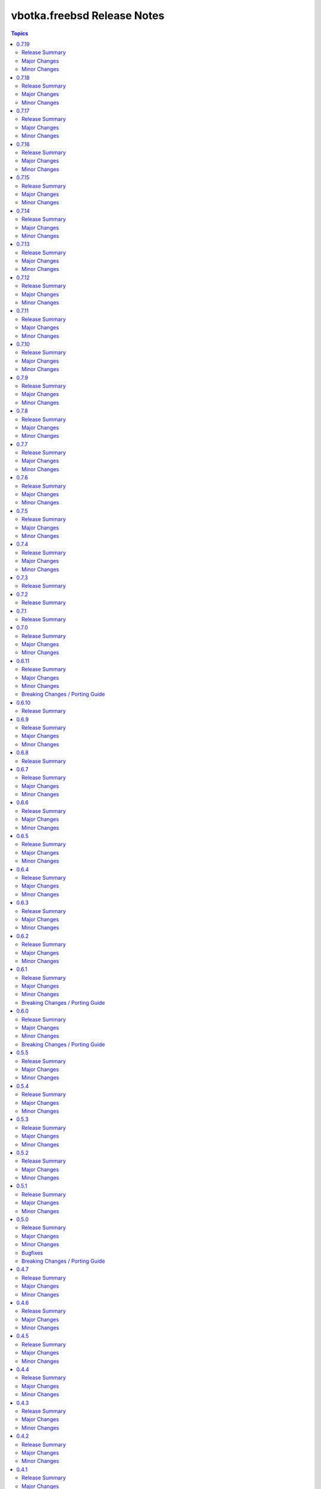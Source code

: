============================
vbotka.freebsd Release Notes
============================

.. contents:: Topics


0.7.19
======

Release Summary
---------------
Maintenance update.

Major Changes
-------------

Minor Changes
-------------
* Update docs add ug example 208
* Update docs playbooks pb-iocage-template
* Update playbook pb-iocage-template.yml and tasks
* Upgrade role postinstall 2.7.15



0.7.18
======

Release Summary
---------------
Maintenance update.

Major Changes
-------------

Minor Changes
-------------
* Update galaxy.yml build_ignore.
* Update docs add ug examples.
* Upgrade role zfs 2.7.6
* Upgrade role postinstall 2.7.14


0.7.17
======

Release Summary
---------------
Maintenance update.

Major Changes
-------------

Minor Changes
-------------
* Update docs ug roles.
* Update docs ug inventory iocage.
* Update docs ug examples.
* Update docs ug example 017.
* Upgrade role pf 2.7.6
* Upgrade inventory plugin iocage.


0.7.16
======

Release Summary
---------------
Maintenance update.

Major Changes
-------------

Minor Changes
-------------
* Update README.
* Upgrade role packages 2.7.2
* Upgrade role network 2.7.7


0.7.15
======

Release Summary
---------------
Maintenance update.

Major Changes
-------------

Minor Changes
-------------
* Update Galaxy metadata.
* Update requirements.
* Update docs ug_inventory_iocage_*
* Update docs example 207
* Update docs ag and dg.
* Upgrade role config_light 2.7.4
* Upgrade role custom_image 2.7.6
* Upgrade role iocage 0.5.3
* Upgrade role lib 2.7.1
* Upgrade role network 2.7.6
* Upgrade role packages 2.7.1
* Upgrade role pf 2.7.5
* Upgrade role postinstall 2.7.11
* Upgrade role poudriere 2.7.4
* Upgrade role rsnapshot 2.7.3
* Upgrade role zfs 2.7.3


0.7.14
======

Release Summary
---------------
Maintenance update.

Major Changes
-------------

Minor Changes
-------------
* Update README.
* Update docs. Update example 410.
* Update docs. Add example 411.
* Upgrade role rsnapshot to 2.7.2
* Upgrade role postinstall to 2.7.10
* Upgrade role custom_image to 2.7.5


0.7.13
======

Release Summary
---------------
Add role vbotka.freebsd.lib

Major Changes
-------------

Minor Changes
-------------
* Add role vbotka.freebsd.lib 2.7.0
* Update README.
* Update docs. Updated examples.
* Updated docs. Add role vbotka.freebsd.lib
* Updated docs. Add example 410.
* Update documentation URL to the latest (master) branch.


0.7.12
======

Release Summary
---------------
Maintenance update.

Major Changes
-------------

Minor Changes
-------------
* Add role vbotka.freebsd.zfs 2.7.1
* Update docs. Fix links. Add example 400.


0.7.11
======

Release Summary
---------------
Maintenance update.

Major Changes
-------------

Minor Changes
-------------
* Upgraded roles:
  config_light 2.7.3
  freebsd_custom_image 2.7.4
  freebsd_iocage 0.5.2
  freebsd_postinstall 2.7.9
  freebsd_poudriere 2.7.3
* Updated modules iocage, ucl, and service. Updated documentation and docstrings.
* Updated filter iocage. Updated documentation and docstrings.
* Updated docs.
* Updated examples: 200, 202, 205, 207, 310, 350.
* Added playbook pb_iocage_update_vmm_repos.yml
* Added example 500.


0.7.10
======

Release Summary
---------------
Maintenance update.

Major Changes
-------------

Minor Changes
-------------
* Upgrade inventory iocage. Added options inventory_hostname_tag and
  inventory_hostname_required.
* Updated docs. Updated examples.
* Added example 020
* Added chapters ug_inventory_iocage_*.rst


0.7.9
=====

Release Summary
---------------
Maintenance update.

Major Changes
-------------

Minor Changes
-------------
* Updated roles: postinstall 2.7.7, poudriere 2.7.2
* Updated docs. Updated example 390.


0.7.8
=====

Release Summary
---------------
Maintenance update.

Major Changes
-------------

Minor Changes
-------------
* Added role poudriere 2.7.1
* Updated role postinstall 2.7.6
* Added dest/collection_docsite.sh
* Updated docs. Added example 390.
* Updated README.


0.7.7
=====

Release Summary
---------------
Maintenance update.

Major Changes
-------------

Minor Changes
-------------
* Updated README.


0.7.6
=====

Release Summary
---------------
Maintenance update.

Major Changes
-------------

Minor Changes
-------------
* Added role custom_image 2.7.3
* Updated README.
* Updated roles:
  config-light 2.7.2
  postinstall 2.7.5


0.7.5
=====

Release Summary
---------------
Maintenance update. Add role pf.

Major Changes
-------------

Minor Changes
-------------
* Add role: pf 2.7.4
* Update roles: network 2.7.5, postinstall 2.7.3
* Add docs examples: 361, 370
* Update docs examples: 202, 203, 330
* Fix playbooks lint errors: run-once


0.7.4
=====

Release Summary
---------------
Maintenance update.

Major Changes
-------------

Minor Changes
-------------
* Update module ucl
* Update .gitignore tests/output


0.7.3
=====

Release Summary
---------------
Update role network.


0.7.2
=====

Release Summary
---------------
Remove role info.


0.7.1
=====

Release Summary
---------------
Fix module ucl documentation.


0.7.0
=====

Release Summary
---------------
Major release. Tested with 13.5 and 14.2

Major Changes
-------------
* Docs examples updated to 13.5 and 14.2

Minor Changes
-------------
* Update galaxy.yml; Do not distribute roles/\*/docs"
* Update module ucl.py
* Fix docs pigments.
* Update module service:
  _parse_command_output returns 'void' when stdout is empty.
* Update playbooks. Replace dash by underscore in files and directories.
* Add roles: info, network, rsnapshot
* Add playbooks:
  pb_iocage_destroy_all_jails.yml
  pb_iocage_start_all_jails.yml
  pb_iocage_update_repos.yml


0.6.11
======

Release Summary
---------------
Include role config_light and module ucl. Update docs.

Major Changes
-------------

Minor Changes
-------------
* Add module ucl
* Add role config_light
* Update docs
  Add included_content.rst, ug_module_ucl.rst
  Add examples: 301, 313
  Update examples: 017, 206, 311
  Update local TOC.
* Update setup.

Breaking Changes / Porting Guide
--------------------------------
* Update setup
  Renamed vars-files and variables.
  Changed structures.


0.6.10
======

Release Summary
---------------
Update README and docs.


0.6.9
=====

Release Summary
---------------
Include role vbotka.freebsd.packages

Major Changes
-------------

Minor Changes
-------------
* Update docs
  Add example 311.
  Rename example 100 to 312
  Rename example 101 to 030


0.6.8
=====

Release Summary
---------------
Update README and docs.


0.6.7
=====

Release Summary
---------------
Include role vbotka.freebsd.postinstall. Add example 310.

Major Changes
-------------

Minor Changes
-------------
* Include role vbotka.freebsd.postinstall
* Update docs.
  Add UG example 310. Audit Ansible clients.Use role vbotka.freebsd.postinstall
  Update UG index in example 300.
  Update UG chapter plugins.
  Update UG playbook pb-iocage-template.


0.6.6
=====

Release Summary
---------------
Update module service incl. the docs update.

Major Changes
-------------

Minor Changes
-------------
* Update docs.
  Add pb-test-06.yml and pb-test-07.yml to example 300
* Update module service.
  Update DOCS.
  Add option 'wait' to complete a command.
  Always return changed=False in check_mode.
  Return 'state' for commands that change results of 'status' or 'enabled'


0.6.5
=====

Release Summary
---------------
Upgrade module service incl. docs update.

Major Changes
-------------

Minor Changes
-------------
* Upgrade module service; Add option synopsis; Parse rcvar and status output and
  return the results.
* Update docs example 300.
* Upgrade role pf to 2.7.3


0.6.4
=====

Release Summary
---------------
Maintenance incl. docs update.

Major Changes
-------------

Minor Changes
-------------
* Update module iocage
* Update docs DG Create Collection Docsite.
* Fix link in example 300
* Fix module service documentation.
* Update build_ignore in galaxy.yml
* Update README.


0.6.3
=====

Release Summary
---------------
Add module vbotka.freebsd.service. Update docs.

Major Changes
-------------

Minor Changes
-------------
* Add module vbotka.freebsd.service
* Upgrade role pf.


0.6.2
=====

Release Summary
---------------
Update docs.

Major Changes
-------------

Minor Changes
-------------
* Add docs chapter "iocage tags".


0.6.1
=====

Release Summary
---------------
Update playbook pb-iocage-template and update docs.

Major Changes
-------------

Minor Changes
-------------
* Update playbook pb-iocage-template.yml
* Update docs examples and playbooks.

Breaking Changes / Porting Guide
--------------------------------
* Updated playbook pb-iocage-template uses dictionary clones.


0.6.0
=====

Release Summary
---------------
Minor release incl docs update.

Major Changes
-------------
* Upgrade inventory iocage.
* Update playbooks.

Minor Changes
-------------
* Add docs examples: 205, 206
* Update examples: 200, 202, 203, and 204.
* Update playbook pb-iocage-ansible-clients.yml
  Add debug2 tasks.
  Use json_query instead selectattr.

Breaking Changes / Porting Guide
--------------------------------
* Updated playbook pb-iocage-template use dictionary templates.
* Updated playbook pb-iocage-ansible-clients use dictionaries clones.


0.5.5
=====

Release Summary
---------------
Maintenance update incl. updated docs.

Major Changes
-------------

Minor Changes
-------------
* Update docs index.
* Upgrade role vbotka.freebsd_postinstall to 2.6.20
* Upgrade role vbotka.ansible_lib to 2.6.4
* Upgrade filter vbotka.freebsd.iocage. Add option dataset.
* Add docs examples: 204


0.5.4
=====

Release Summary
---------------
Maintenance update.

Major Changes
-------------

Minor Changes
-------------
* Update galaxy.yml


0.5.3
=====

Release Summary
---------------
Maintenance update.

Major Changes
-------------

Minor Changes
-------------
* Update docs.
* Update galaxy.yml


0.5.2
=====

Release Summary
---------------
Maintenance update.

Major Changes
-------------

Minor Changes
-------------
* Upgrade inventory plugin iocage. Add option hooks_results.
* Upgrade role postinstall to 2.6.19
* The playbooks pb-iocage-template.yml and
  pb-iocage-ansible-clients.yml moved from the examples to playbooks.
* Update examples: 200, 013
* Add examples: 202,203


0.5.1
=====

Release Summary
---------------
Documentation update.

Major Changes
-------------

Minor Changes
-------------
* Fix filter iocage docs.
* Update docs.
* Update docs genindex.


0.5.0
=====

Release Summary
---------------
Minor release. Update plugins, roles and docs.

Major Changes
-------------

Minor Changes
-------------
* Add filter iocage. Parse iocage lists.
* Update inventory plugin iocage.
* Update role iocage.
* Update examples.
* Add example 018.

Bugfixes
--------
#9538 Inventory iocage fails when DHCP is enabled.

Breaking Changes / Porting Guide
--------------------------------
* Upgrade inventory plugin iocage.py. Backward not compatible. In
  multiple interface format the variable iocage_ip4 will be a string
  of comma-separated IPs. New variable iocage_ip4_dict is created.


0.4.7
=====

Release Summary
---------------
Docs update.

Major Changes
-------------

Minor Changes
-------------
* Update example 030.


0.4.6
=====

Release Summary
---------------
Maintenance update incl. docs update.

Major Changes
-------------

Minor Changes
-------------
* Update module iocage.
* Replace deprecated stdout_callback=yaml with callback_result_format=yaml
* Add example 017
* Update example 031


0.4.5
=====

Release Summary
---------------
Update docs.

Major Changes
-------------

Minor Changes
-------------
* Update docs.
* Update module iocage.


0.4.4
=====

Release Summary
---------------
Update docs.

Major Changes
-------------

Minor Changes
-------------
* Update example 030


0.4.3
=====

Release Summary
---------------
Update docs. Update module iocage.

Major Changes
-------------

Minor Changes
-------------
* Update module iocage.
* Update example 030 (WIP)


0.4.2
=====

Release Summary
---------------
Update docs.

Major Changes
-------------

Minor Changes
-------------
* Update module iocage.
* Add (WIP) examples 030 and 031.


0.4.1
=====

Release Summary
---------------
Maintenance update.

Major Changes
-------------

Minor Changes
-------------
* Update README
* Upgrade role vbotka.freebsd.iocage to ver. 0.4.0


0.4.0
=====

Release Summary
---------------
Minor release. Update plugins, roles, and docs.

Major Changes
-------------

Minor Changes
-------------
* Upgrade role vbotka.freebsd.iocage to ver. 0.4.0

Breaking Changes / Porting Guide
--------------------------------
* Upgrade inventory plugin iocage.py. Backward not
  compatible. Parameter env changed to dictionary.


0.3.5
=====

Release Summary
---------------
Maintenance update.

Major Changes
-------------

Minor Changes
-------------
* Add Example 030


0.3.4
=====

Release Summary
---------------
Maintenance udpate.

Major Changes
-------------

Minor Changes
-------------
* Update README
* CodeCov badge added to README


0.3.3
=====

Release Summary
---------------
Maintenance udpate.

Major Changes
-------------

Minor Changes
-------------
* Update inventory iocage.
* Update docs.
* Add example 020.


0.3.2
=====

Release Summary
---------------

Major Changes
-------------

Minor Changes
-------------
* Update inventory plugin iocage.
* Update README.
* Update docs.


0.3.1
=====

Release Summary
---------------
Update docs.

Major Changes
-------------

Minor Changes
-------------
* Update README.


0.3.0
=====

Release Summary
---------------
Minor release.


0.2.15
======

Release Summary
---------------
Update docs.

Major Changes
-------------

Minor Changes
-------------
* Update module iocage current.
* Update docs UG plugins.
* Fix and update example 013.
* Add examples 015, 016.


0.2.14
======

Release Summary
---------------
Update module iocage. Add docs examples.

Major Changes
-------------

Minor Changes
-------------
* Update module iocage.
* Update README.
* Add links to ug_plugin and examples.
* Add Examples 004, 011, 012, 013, 014.


0.2.13
======

Release Summary
---------------
Upgrade role iocage; Update docs.

Major Changes
-------------

Minor Changes
-------------
* Upgrade role iocage to 0.2.5
* Update setup playbooks.
* Split docs to 3 guides: User, Administrator, and Devel.
* Add docs UG chapter Best Practice.
* Add docs Examples 002 and 003.


0.2.12
======

Release Summary
---------------
Add role iocage_0_2_4


0.2.11
======

Release Summary
---------------
Fix roles dir names.


0.2.10
======

Release Summary
---------------
Maintenance update.

Major Changes
-------------

Minor Changes
-------------
* Update plugins and roles default mode. Groups can not write.
* Update docs.
* Update setup.yml. Create links to roles.
* Upgrade role iocage to 0.2.4


0.2.9
=====

Release Summary
---------------
Maintenance update.


0.2.8
=====

Release Summary
---------------
Bug fix and maintenance update.

Major Changes
-------------

Minor Changes
-------------
* Update setup.
* Update iocage module.
* Update docs.


0.2.7
=====

Release Summary
---------------
Maintenance update.

Major Changes
-------------

Minor Changes
-------------
* Update galaxy.yml documentation.
* Update Plugins.
* Update Example 001 Clone jails and create inventory
* Update docs.
* Update versions in setup/vars/roles.yml


0.2.6
=====

Release Summary
---------------
Maintenance update.

Major Changes
-------------

Minor Changes
-------------
* Update README.
* Update galaxy.yml documentation.
* Update Wiki.


0.2.5
=====

Release Summary
---------------
Maintenance update.

Major Changes
-------------

Minor Changes
-------------
* Add .readthedocs.yaml


0.2.4
=====

Release Summary
---------------
Maintenance update.

Major Changes
-------------

Minor Changes
-------------
* Add dependencies to galaxy.yml
* Add playbook setup/modules-in-role.yml to list dependencies
* Add setup/vars/keywords.yml needed by modules-in-role.yml
* Create docs. Add example: Clone jails and create inventory


0.2.3
=====

Release Summary
---------------
Maintenance update.

Major Changes
-------------

Minor Changes
-------------
* Update vars/checksum.yml
* Update inventory/iocage.py
* Update modules/iocage.py


0.2.2
=====

Release Summary
---------------
Maintenance update.

Major Changes
-------------

Minor Changes
-------------
* Update README.
* Update module iocage.yml
* Remove setup/vars/roles.yml.bak
* Remove plugins/inventory/__pycache__/iocage.cpython-312.pyc


0.2.1
=====

Release Summary
---------------
Maintenance update.

Major Changes
-------------

Minor Changes
-------------
* Add distfiles to setup.
* Add requirements.yml
* Fix inventory iocage name.
* Fix module iocage name.
* Update checksum, plugins, plugins_all, plugins_install


0.2.0
=====

Release Summary
---------------
Feature update.

Major Changes
-------------
* Add plugins/modules/iocage.py
* Add plugins/inventory/iocage.py
* Add setup/.configure.yml
* Update setup/setup.yml
* Update playbooks
* Update roles/iocage
* Update galaxy.yml, meta, and tests

Minor Changes
-------------
* Update README.

Bugfixes
--------

Breaking Changes / Porting Guide
--------------------------------
